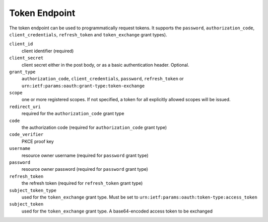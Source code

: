 Token Endpoint
==============

The token endpoint can be used to programmatically request tokens.
It supports the ``password``, ``authorization_code``, ``client_credentials``, ``refresh_token`` and ``token_exchange`` grant types).


``client_id``
    client identifier (required)
``client_secret``
    client secret either in the post body, or as a basic authentication header. Optional.
``grant_type``
    ``authorization_code``, ``client_credentials``, ``password``, ``refresh_token`` or ``urn:ietf:params:oauth:grant-type:token-exchange``
``scope``
    one or more registered scopes. If not specified, a token for all explicitly allowed scopes will be issued.
``redirect_uri`` 
    required for the ``authorization_code`` grant type
``code``
    the authorization code (required for ``authorization_code`` grant type)
``code_verifier``
    PKCE proof key
``username`` 
    resource owner username (required for ``password`` grant type)
``password``
    resource owner password (required for ``password`` grant type)
``refresh_token``
    the refresh token (required for ``refresh_token`` grant type)
``subject_token_type``
    used for the ``token_exchange`` grant type. Must be set to ``urn:ietf:params:oauth:token-type:access_token``
``subject_token``
    used for the ``token_exchange`` grant type. A base64-encoded access token to be exchanged
